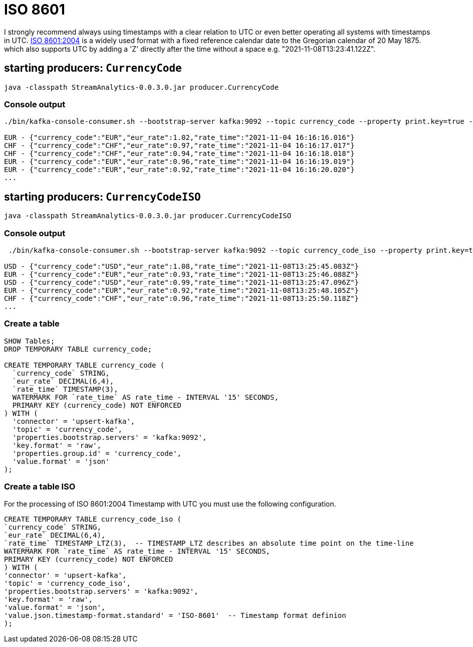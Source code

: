 = ISO 8601

I strongly recommend always using timestamps with a clear relation to UTC or even better operating all systems with timestamps in UTC. https://en.wikipedia.org/wiki/ISO_8601[ISO 8601:2004] is a widely used format with a fixed reference calendar date to the Gregorian calendar of 20 May 1875. which also supports UTC by  adding a 'Z' directly after the time without a space e.g. "2021-11-08T13:23:41.122Z".

== starting producers: `CurrencyCode`

[source,shell script]
----
java -classpath StreamAnalytics-0.0.3.0.jar producer.CurrencyCode
----

=== Console output

[source,shell script]
----
./bin/kafka-console-consumer.sh --bootstrap-server kafka:9092 --topic currency_code --property print.key=true --property key.separator=" - "

EUR - {"currency_code":"EUR","eur_rate":1.02,"rate_time":"2021-11-04 16:16:16.016"}
CHF - {"currency_code":"CHF","eur_rate":0.97,"rate_time":"2021-11-04 16:16:17.017"}
CHF - {"currency_code":"CHF","eur_rate":0.94,"rate_time":"2021-11-04 16:16:18.018"}
EUR - {"currency_code":"EUR","eur_rate":0.96,"rate_time":"2021-11-04 16:16:19.019"}
EUR - {"currency_code":"EUR","eur_rate":0.92,"rate_time":"2021-11-04 16:16:20.020"}
...
----



== starting producers: `CurrencyCodeISO`

[source,shell script]
----
java -classpath StreamAnalytics-0.0.3.0.jar producer.CurrencyCodeISO
----

=== Console output

[source,shell script]
----
 ./bin/kafka-console-consumer.sh --bootstrap-server kafka:9092 --topic currency_code_iso --property print.key=true --property key.separator=" - "

USD - {"currency_code":"USD","eur_rate":1.08,"rate_time":"2021-11-08T13:25:45.083Z"}
EUR - {"currency_code":"EUR","eur_rate":0.93,"rate_time":"2021-11-08T13:25:46.088Z"}
USD - {"currency_code":"USD","eur_rate":0.99,"rate_time":"2021-11-08T13:25:47.096Z"}
EUR - {"currency_code":"EUR","eur_rate":0.92,"rate_time":"2021-11-08T13:25:48.105Z"}
CHF - {"currency_code":"CHF","eur_rate":0.96,"rate_time":"2021-11-08T13:25:50.118Z"}
...
----



=== Create a table

[source,sql]
----
SHOW Tables;
DROP TEMPORARY TABLE currency_code;

CREATE TEMPORARY TABLE currency_code (
  `currency_code` STRING,
  `eur_rate` DECIMAL(6,4),
  `rate_time` TIMESTAMP(3),
  WATERMARK FOR `rate_time` AS rate_time - INTERVAL '15' SECONDS,
  PRIMARY KEY (currency_code) NOT ENFORCED
) WITH (
  'connector' = 'upsert-kafka',
  'topic' = 'currency_code',
  'properties.bootstrap.servers' = 'kafka:9092',
  'key.format' = 'raw',
  'properties.group.id' = 'currency_code',
  'value.format' = 'json'
);
----

=== Create a table ISO

For the processing of ISO 8601:2004 Timestamp with UTC you must use the following configuration.

[source,sql]
----
CREATE TEMPORARY TABLE currency_code_iso (
`currency_code` STRING,
`eur_rate` DECIMAL(6,4),
`rate_time` TIMESTAMP_LTZ(3),  -- TIMESTAMP_LTZ describes an absolute time point on the time-line
WATERMARK FOR `rate_time` AS rate_time - INTERVAL '15' SECONDS,
PRIMARY KEY (currency_code) NOT ENFORCED
) WITH (
'connector' = 'upsert-kafka',
'topic' = 'currency_code_iso',
'properties.bootstrap.servers' = 'kafka:9092',
'key.format' = 'raw',
'value.format' = 'json',
'value.json.timestamp-format.standard' = 'ISO-8601'  -- Timestamp format definion
);
----
